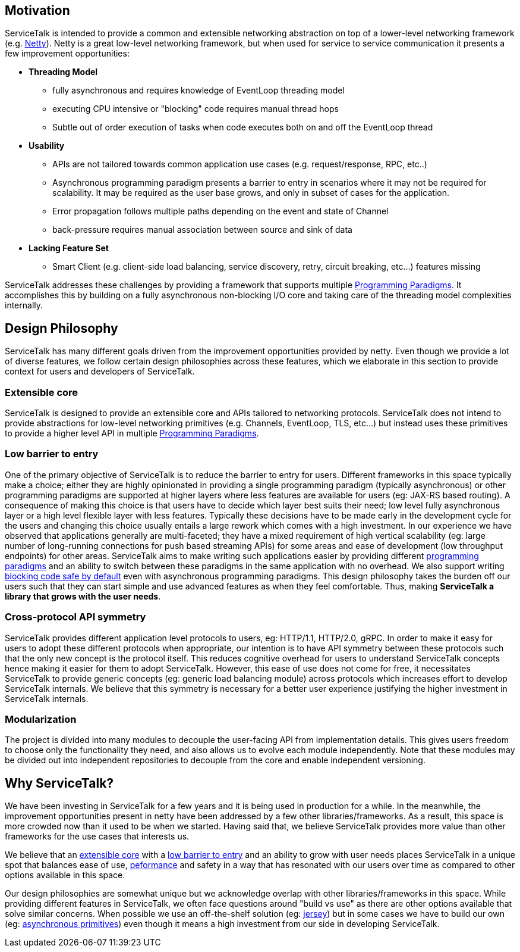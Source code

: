 == Motivation
ServiceTalk is intended to provide a common and extensible networking abstraction on top of a lower-level networking
framework (e.g. link:https://netty.io[Netty]). Netty is a great low-level networking framework, but when used for
service to service communication it presents a few improvement opportunities:

* **Threading Model**
** fully asynchronous and requires knowledge of EventLoop threading model
** executing CPU intensive or "blocking" code requires manual thread hops
** Subtle out of order execution of tasks when code executes both on and off the EventLoop thread
* **Usability**
** APIs are not tailored towards common application use cases (e.g. request/response, RPC, etc..)
** Asynchronous programming paradigm presents a barrier to entry in scenarios where it may not be required for
scalability. It may be required as the user base grows, and only in subset of cases for the application.
** Error propagation follows multiple paths depending on the event and state of Channel
** back-pressure requires manual association between source and sink of data
* **Lacking Feature Set**
** Smart Client (e.g. client-side load balancing, service discovery, retry, circuit breaking, etc...) features missing

ServiceTalk addresses these challenges by providing a framework that supports multiple
xref:{page-version}@servicetalk::programming-paradigms.adoc[Programming Paradigms].
It accomplishes this by building on a fully asynchronous non-blocking I/O core and taking care of the threading
model complexities internally.

== Design Philosophy

ServiceTalk has many different goals driven from the improvement opportunities provided by netty. Even though we provide
a lot of diverse features, we follow certain design philosophies across these features, which we elaborate in this section
to provide context for users and developers of ServiceTalk.

=== Extensible core

ServiceTalk is designed to provide an extensible core and APIs tailored to networking protocols. ServiceTalk does not
intend to provide abstractions for low-level networking primitives (e.g. Channels, EventLoop, TLS, etc...) but instead
uses these primitives to provide a higher level API in multiple
xref:{page-version}@servicetalk::programming-paradigms.adoc[Programming Paradigms].

=== Low barrier to entry

One of the primary objective of ServiceTalk is to reduce the barrier to entry for users. Different frameworks in this
space typically make a choice; either they are highly opinionated in providing a single programming paradigm
(typically asynchronous) or other programming paradigms are supported at higher layers where less features are available
for users (eg: JAX-RS based routing). A consequence of making this choice is that users have to decide which layer best
suits their need; low level fully asynchronous layer or a high level flexible layer with less features. Typically these
decisions have to be made early in the development cycle for the users and changing this choice usually entails a large
rework which comes with a high investment.
In our experience we have observed that applications generally are multi-faceted; they have a mixed requirement of high
vertical scalability (eg: large number of long-running connections for push based streaming APIs) for some areas and
ease of development (low throughput endpoints) for other areas. ServiceTalk aims to make writing such applications
easier by providing different xref:{page-version}@servicetalk::programming-paradigms.adoc[programming paradigms] and an
ability to switch between these paradigms in the same application with no overhead. We also support writing
xref:{page-version}@servicetalk::blocking-safe-by-default.adoc[blocking code safe by default] even with asynchronous
programming paradigms. This design philosophy takes the burden off our users such that they can start simple and use
advanced features as when they feel comfortable. Thus, making **ServiceTalk a library that grows with the user needs**.

=== Cross-protocol API symmetry

ServiceTalk provides different application level protocols to users, eg: HTTP/1.1, HTTP/2.0, gRPC. In order to make it
easy for users to adopt these different protocols when appropriate, our intention is to have API symmetry between these
protocols such that the only new concept is the protocol itself. This reduces cognitive overhead for users to understand
ServiceTalk concepts hence making it easier for them to adopt ServiceTalk. However, this ease of use does not come for
free, it necessitates ServiceTalk to provide generic concepts (eg: generic load balancing module) across protocols which
increases effort to develop ServiceTalk internals. We believe that this symmetry is necessary for a better user
experience justifying the higher investment in ServiceTalk internals.

=== Modularization

The project is divided into many modules to decouple the user-facing API from implementation details. This gives users
freedom to choose only the functionality they need, and also allows us to evolve each module independently. Note that
these modules may be divided out into independent repositories to decouple from the core and enable independent
versioning.

== Why ServiceTalk?

We have been investing in ServiceTalk for a few years and it is being used in production for a while. In the meanwhile,
the improvement opportunities present in netty have been addressed by a few other libraries/frameworks. As a result,
this space is more crowded now than it used to be when we started. Having said that, we believe ServiceTalk provides
more value than other frameworks for the use cases that interests us.

We believe that an <<Extensible core, extensible core>> with a <<Low barrier to entry, low barrier to entry>> and an
ability to grow with user needs places ServiceTalk in a unique spot that balances ease of use,
xref:{page-version}@servicetalk::performance.adoc[peformance] and safety in a way that has resonated with our users over
time as compared to other options available in this space.

Our design philosophies are somewhat unique but we acknowledge overlap with other libraries/frameworks in this space.
While providing different features in ServiceTalk, we often face questions around "build vs use" as there are other
options available that solve similar concerns. When possible we use an off-the-shelf solution (eg:
xref:{page-version}@servicetalk-http-router-jersey::index.adoc[jersey]) but in some cases we have to build our own
(eg: xref:{page-version}@servicetalk-concurrent-api::asynchronous-primitives.adoc[asynchronous primitives]) even though
it means a high investment from our side in developing ServiceTalk.

